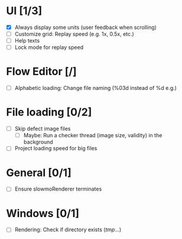 #+STARTUP: showall
#+STARTUP: nohideblocks


* UI [1/3]
- [X] Always display some units (user feedback when scrolling)
- [ ] Customize grid: Replay speed (e.g. 1x, 0.5x, etc.)
- [ ] Help texts
- [ ] Lock mode for replay speed

* Flow Editor [/]
- [ ] Alphabetic loading: Change file naming (%03d instead of %d e.g.)

* File loading [0/2]
- [ ] Skip defect image files
  - [ ] Maybe: Run a checker thread (image size, validity) in the background
- [ ] Project loading speed for big files

* General [0/1]
- [ ] Ensure slowmoRenderer terminates

* Windows [0/1]
- [ ] Rendering: Check if directory exists (/tmp/...)
